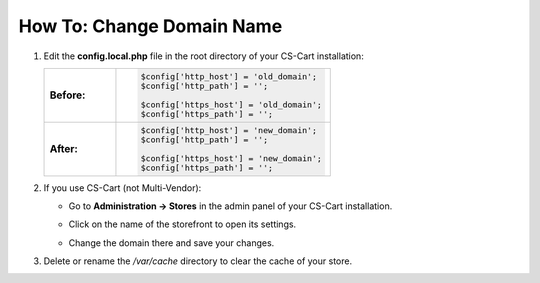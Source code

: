 **************************
How To: Change Domain Name
**************************

#. Edit the **config.local.php** file in the root directory of your CS-Cart installation:

   .. list-table::
       :stub-columns: 1
       :widths: 10 30

       *   -   Before:
           -   .. code:: php

                   $config['http_host'] = 'old_domain';
                   $config['http_path'] = '';

                   $config['https_host'] = 'old_domain';
                   $config['https_path'] = '';

       *   -   After:
           -   .. code:: php

                   $config['http_host'] = 'new_domain';
                   $config['http_path'] = '';

                   $config['https_host'] = 'new_domain';
                   $config['https_path'] = '';

#. If you use CS-Cart (not Multi-Vendor):

   * Go to **Administration → Stores** in the admin panel of your CS-Cart installation.

   * Click on the name of the storefront to open its settings.

   * Change the domain there and save your changes.

     .. image:: img/storefront_domain.png
         :align: center
         :alt: Changing domain name in CS-Cart.

#. Delete or rename the */var/cache* directory to clear the cache of your store.
